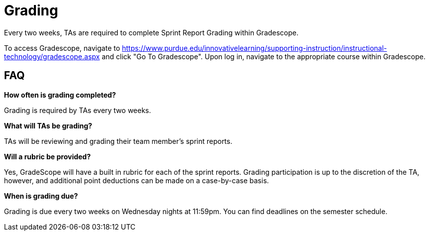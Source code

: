 = Grading

Every two weeks, TAs are required to complete Sprint Report Grading within Gradescope. 

To access Gradescope, navigate to https://www.purdue.edu/innovativelearning/supporting-instruction/instructional-technology/gradescope.aspx and click "Go To Gradescope". Upon log in, navigate to the appropriate course within Gradescope.

== FAQ
*How often is grading completed?*

Grading is required by TAs every two weeks. 

*What will TAs be grading?*

TAs will be reviewing and grading their team member's sprint reports. 

*Will a rubric be provided?*

Yes, GradeScope will have a built in rubric for each of the sprint reports. Grading participation is up to the discretion of the TA, however, and additional point deductions can be made on a case-by-case basis. 

*When is grading due?*

Grading is due every two weeks on Wednesday nights at 11:59pm. You can find deadlines on the semester schedule.
